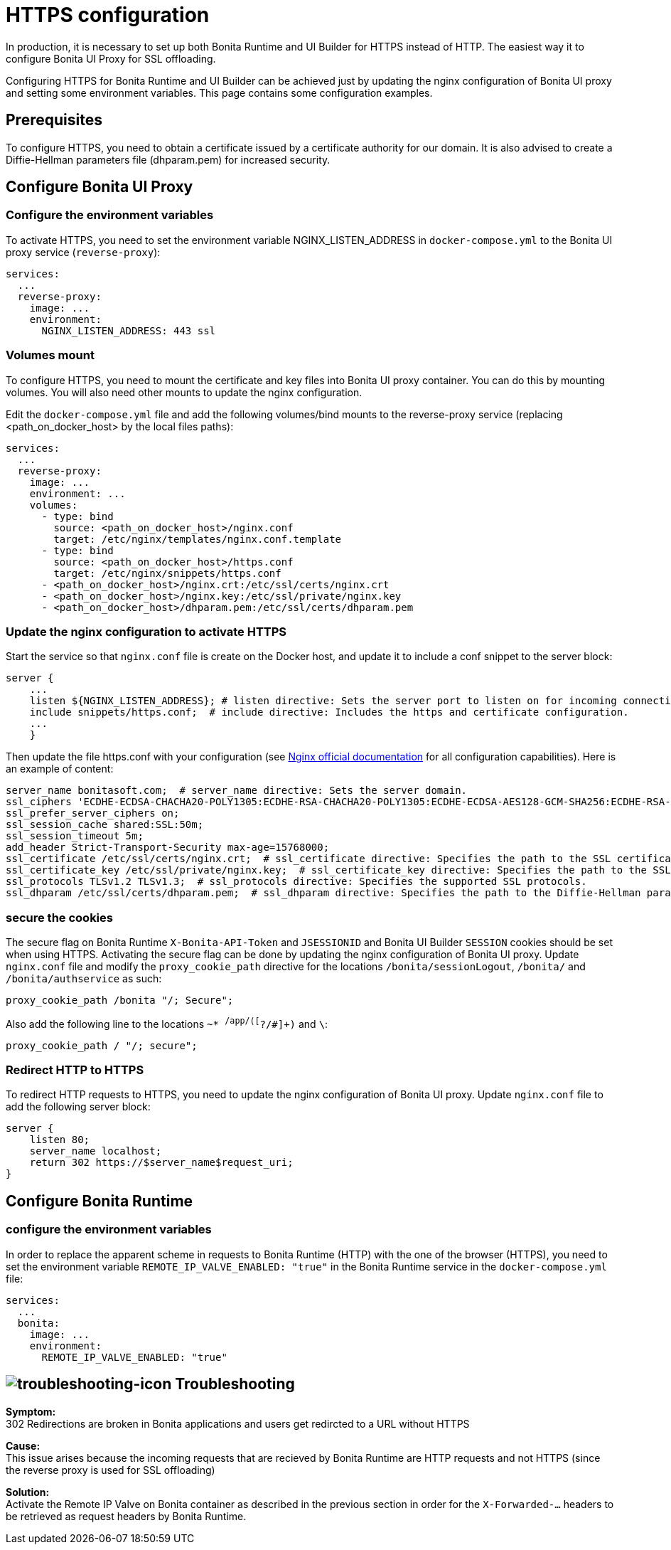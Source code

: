 = HTTPS configuration
:page-aliases: applications:how-to-configure-https.adoc
:description: In production, it is necessary to set up both Bonita Runtime and UI Builder for HTTPS instead of HTTP. The easiest way it to configure Bonita UI Proxy for SSL offloading.

{description}

Configuring HTTPS for Bonita Runtime and UI Builder can be achieved just by updating the nginx configuration of Bonita UI proxy and setting some environment variables. This page contains some configuration  examples.

== Prerequisites

To configure HTTPS, you need to obtain a certificate issued by a certificate authority for our domain. It is also advised to create a Diffie-Hellman parameters file (dhparam.pem) for increased security.

== Configure Bonita UI Proxy

=== Configure the environment variables

To activate HTTPS, you need to set the environment variable NGINX_LISTEN_ADDRESS in `docker-compose.yml` to the Bonita UI proxy service (`reverse-proxy`):

[source,yaml]
----
services:
  ...
  reverse-proxy:
    image: ...
    environment:
      NGINX_LISTEN_ADDRESS: 443 ssl
----

=== Volumes mount

To configure HTTPS, you need to mount the certificate and key files into Bonita UI proxy container. You can do this by mounting volumes.
You will also need other mounts to update the nginx configuration.

Edit the `docker-compose.yml` file and add the following volumes/bind mounts to the reverse-proxy service (replacing <path_on_docker_host> by the local files paths):

[source,yaml]
----
services:
  ...
  reverse-proxy:
    image: ...
    environment: ...
    volumes:
      - type: bind
        source: <path_on_docker_host>/nginx.conf
        target: /etc/nginx/templates/nginx.conf.template
      - type: bind
        source: <path_on_docker_host>/https.conf
        target: /etc/nginx/snippets/https.conf
      - <path_on_docker_host>/nginx.crt:/etc/ssl/certs/nginx.crt
      - <path_on_docker_host>/nginx.key:/etc/ssl/private/nginx.key
      - <path_on_docker_host>/dhparam.pem:/etc/ssl/certs/dhparam.pem
----

=== Update the nginx configuration to activate HTTPS

Start the service so that `nginx.conf` file is create on the Docker host, and update it to include a conf snippet to the server block:

[source]
----
server {
    ...
    listen ${NGINX_LISTEN_ADDRESS}; # listen directive: Sets the server port to listen on for incoming connections.
    include snippets/https.conf;  # include directive: Includes the https and certificate configuration.
    ...
    }
----

Then update the file https.conf with your configuration (see http://nginx.org/en/docs/http/ngx_http_ssl_module.html[Nginx official documentation] for all configuration capabilities). Here is an example of content:

[source]
----
server_name bonitasoft.com;  # server_name directive: Sets the server domain.
ssl_ciphers 'ECDHE-ECDSA-CHACHA20-POLY1305:ECDHE-RSA-CHACHA20-POLY1305:ECDHE-ECDSA-AES128-GCM-SHA256:ECDHE-RSA-AES128-GCM-SHA256:ECDHE-ECDSA-AES256-GCM-SHA384:ECDHE-RSA-AES256-GCM-SHA384:DHE-RSA-AES128-GCM-SHA256:DHE-RSA-AES256-GCM-SHA384:ECDHE-ECDSA-AES128-SHA256:ECDHE-RSA-AES128-SHA256:ECDHE-ECDSA-AES128-SHA:ECDHE-RSA-AES256-SHA384:ECDHE-RSA-AES128-SHA:ECDHE-ECDSA-AES256-SHA384:ECDHE-ECDSA-AES256-SHA:ECDHE-RSA-AES256-SHA:DHE-RSA-AES128-SHA256:DHE-RSA-AES128-SHA:DHE-RSA-AES256-SHA256:DHE-RSA-AES256-SHA:ECDHE-ECDSA-DES-CBC3-SHA:ECDHE-RSA-DES-CBC3-SHA:EDH-RSA-DES-CBC3-SHA:AES128-GCM-SHA256:AES256-GCM-SHA384:AES128-SHA256:AES256-SHA256:AES128-SHA:AES256-SHA:DES-CBC3-SHA:!DSS';
ssl_prefer_server_ciphers on;
ssl_session_cache shared:SSL:50m;
ssl_session_timeout 5m;
add_header Strict-Transport-Security max-age=15768000;
ssl_certificate /etc/ssl/certs/nginx.crt;  # ssl_certificate directive: Specifies the path to the SSL certificate.
ssl_certificate_key /etc/ssl/private/nginx.key;  # ssl_certificate_key directive: Specifies the path to the SSL certificate key.
ssl_protocols TLSv1.2 TLSv1.3;  # ssl_protocols directive: Specifies the supported SSL protocols.
ssl_dhparam /etc/ssl/certs/dhparam.pem;  # ssl_dhparam directive: Specifies the path to the Diffie-Hellman parameter file.
----

=== secure the cookies

The secure flag on Bonita Runtime `X-Bonita-API-Token` and `JSESSIONID` and Bonita UI Builder `SESSION` cookies should be set when using HTTPS.
Activating the secure flag can be done by updating the nginx configuration of Bonita UI proxy.
Update `nginx.conf` file and modify the `proxy_cookie_path` directive for the locations `/bonita/sessionLogout`, `/bonita/` and `/bonita/authservice` as such:
[source]
----
proxy_cookie_path /bonita "/; Secure";
----
Also add the following line to the locations `~* ^/app/([^?/#]+)` and `\`:
[source]
----
proxy_cookie_path / "/; secure";
----

=== Redirect HTTP to HTTPS

To redirect HTTP requests to HTTPS, you need to update the nginx configuration of Bonita UI proxy.
Update `nginx.conf` file to add the following server block:

[source]
----
server {
    listen 80;
    server_name localhost;
    return 302 https://$server_name$request_uri;
}
----

== Configure Bonita Runtime

=== configure the environment variables

In order to replace the apparent scheme in requests to Bonita Runtime (HTTP) with the one of the browser (HTTPS), you need to set the environment variable `REMOTE_IP_VALVE_ENABLED: "true"` in the Bonita Runtime service in the `docker-compose.yml` file:
[source,yaml]
----
services:
  ...
  bonita:
    image: ...
    environment:
      REMOTE_IP_VALVE_ENABLED: "true"
----

== image:images/troubleshooting.png[troubleshooting-icon] Troubleshooting

*Symptom:* +
302 Redirections are broken in Bonita applications and users get redircted to a URL without HTTPS

*Cause:* +
This issue arises because the incoming requests that are recieved by Bonita Runtime are HTTP requests and not HTTPS (since the reverse proxy is used for SSL offloading)

*Solution:* +
Activate the Remote IP Valve on Bonita container as described in the previous section in order for the `X-Forwarded-...` headers to be retrieved as request headers by Bonita Runtime.




